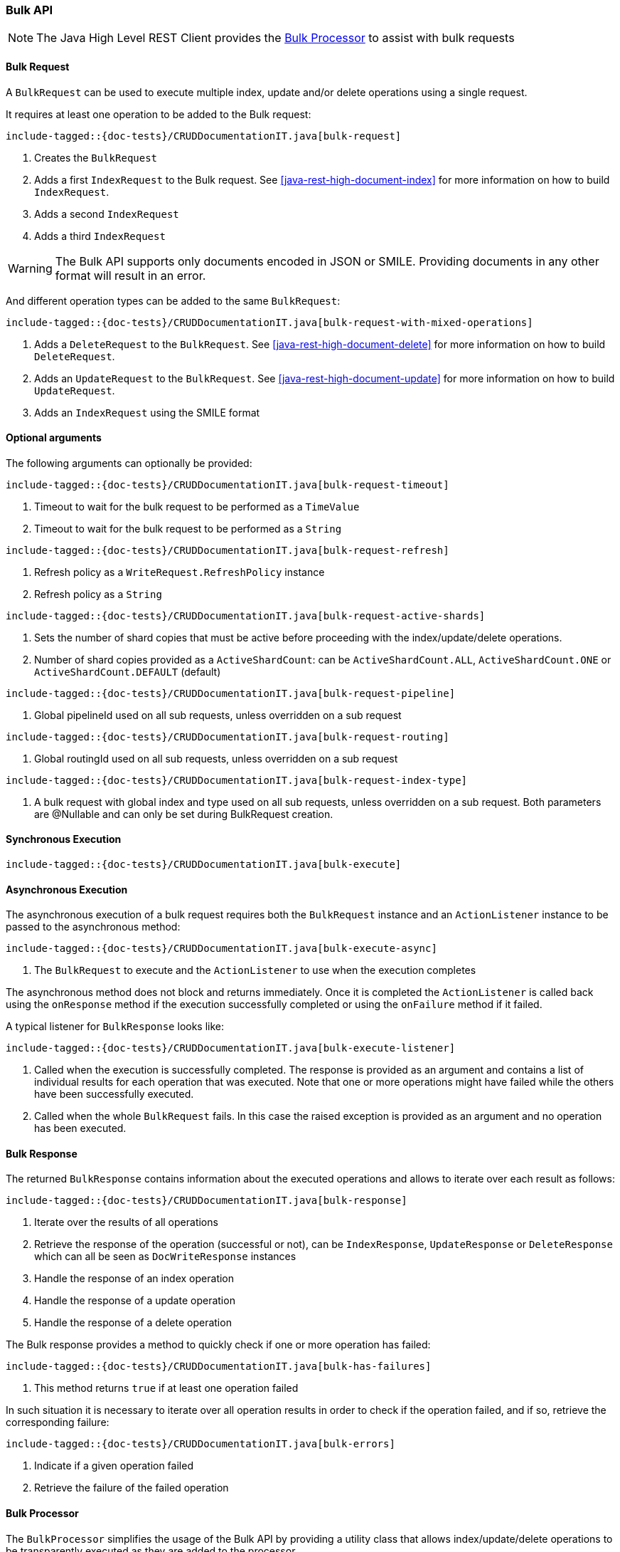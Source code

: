 [[java-rest-high-document-bulk]]
=== Bulk API

NOTE: The Java High Level REST Client provides the <<java-rest-high-document-bulk-processor>> to assist with bulk requests

[[java-rest-high-document-bulk-request]]
==== Bulk Request

A `BulkRequest` can be used to execute multiple index, update and/or delete
operations using a single request.

It requires at least one operation to be added to the Bulk request:

["source","java",subs="attributes,callouts,macros"]
--------------------------------------------------
include-tagged::{doc-tests}/CRUDDocumentationIT.java[bulk-request]
--------------------------------------------------
<1> Creates the `BulkRequest`
<2> Adds a first `IndexRequest` to the Bulk request. See <<java-rest-high-document-index>>
for more information on how to build `IndexRequest`.
<3> Adds a second `IndexRequest`
<4> Adds a third `IndexRequest`

WARNING: The Bulk API supports only documents encoded in JSON or SMILE. Providing documents
 in any other format will result in an error.

And different operation types can be added to the same `BulkRequest`:

["source","java",subs="attributes,callouts,macros"]
--------------------------------------------------
include-tagged::{doc-tests}/CRUDDocumentationIT.java[bulk-request-with-mixed-operations]
--------------------------------------------------
<1> Adds a `DeleteRequest` to the `BulkRequest`. See <<java-rest-high-document-delete>>
for more information on how to build `DeleteRequest`.
<2> Adds an `UpdateRequest` to the `BulkRequest`. See <<java-rest-high-document-update>>
for more information on how to build `UpdateRequest`.
<3> Adds an `IndexRequest` using the SMILE format

==== Optional arguments
The following arguments can optionally be provided:

["source","java",subs="attributes,callouts,macros"]
--------------------------------------------------
include-tagged::{doc-tests}/CRUDDocumentationIT.java[bulk-request-timeout]
--------------------------------------------------
<1> Timeout to wait for the bulk request to be performed as a `TimeValue`
<2> Timeout to wait for the bulk request to be performed as a `String`

["source","java",subs="attributes,callouts,macros"]
--------------------------------------------------
include-tagged::{doc-tests}/CRUDDocumentationIT.java[bulk-request-refresh]
--------------------------------------------------
<1> Refresh policy as a `WriteRequest.RefreshPolicy` instance
<2> Refresh policy as a `String`

["source","java",subs="attributes,callouts,macros"]
--------------------------------------------------
include-tagged::{doc-tests}/CRUDDocumentationIT.java[bulk-request-active-shards]
--------------------------------------------------
<1> Sets the number of shard copies that must be active before proceeding with
the index/update/delete operations.
<2> Number of shard copies provided as a `ActiveShardCount`: can be `ActiveShardCount.ALL`,
`ActiveShardCount.ONE` or `ActiveShardCount.DEFAULT` (default)

["source","java",subs="attributes,callouts,macros"]
--------------------------------------------------
include-tagged::{doc-tests}/CRUDDocumentationIT.java[bulk-request-pipeline]
--------------------------------------------------
<1> Global pipelineId used on all sub requests, unless overridden on a sub request

["source","java",subs="attributes,callouts,macros"]
--------------------------------------------------
include-tagged::{doc-tests}/CRUDDocumentationIT.java[bulk-request-routing]
--------------------------------------------------
<1> Global routingId used on all sub requests, unless overridden on a sub request

["source","java",subs="attributes,callouts,macros"]
--------------------------------------------------
include-tagged::{doc-tests}/CRUDDocumentationIT.java[bulk-request-index-type]
--------------------------------------------------
<1> A bulk request with global index and type used on all sub requests, unless overridden on a sub request.
Both parameters are @Nullable and can only be set during BulkRequest creation.

[[java-rest-high-document-bulk-sync]]
==== Synchronous Execution

["source","java",subs="attributes,callouts,macros"]
--------------------------------------------------
include-tagged::{doc-tests}/CRUDDocumentationIT.java[bulk-execute]
--------------------------------------------------

[[java-rest-high-document-bulk-async]]
==== Asynchronous Execution

The asynchronous execution of a bulk request requires both the `BulkRequest`
instance and an `ActionListener` instance to be passed to the asynchronous
method:

["source","java",subs="attributes,callouts,macros"]
--------------------------------------------------
include-tagged::{doc-tests}/CRUDDocumentationIT.java[bulk-execute-async]
--------------------------------------------------
<1> The `BulkRequest` to execute and the `ActionListener` to use when
the execution completes

The asynchronous method does not block and returns immediately. Once it is
completed the `ActionListener` is called back using the `onResponse` method
if the execution successfully completed or using the `onFailure` method if
it failed.

A typical listener for `BulkResponse` looks like:

["source","java",subs="attributes,callouts,macros"]
--------------------------------------------------
include-tagged::{doc-tests}/CRUDDocumentationIT.java[bulk-execute-listener]
--------------------------------------------------
<1> Called when the execution is successfully completed. The response is
provided as an argument and contains a list of individual results for each
operation that was executed. Note that one or more operations might have
failed while the others have been successfully executed.
<2> Called when the whole `BulkRequest` fails. In this case the raised
exception is provided as an argument and no operation has been executed.

[[java-rest-high-document-bulk-response]]
==== Bulk Response

The returned `BulkResponse` contains information about the executed operations and
 allows to iterate over each result as follows:

["source","java",subs="attributes,callouts,macros"]
--------------------------------------------------
include-tagged::{doc-tests}/CRUDDocumentationIT.java[bulk-response]
--------------------------------------------------
<1> Iterate over the results of all operations
<2> Retrieve the response of the operation (successful or not), can be `IndexResponse`,
`UpdateResponse` or `DeleteResponse` which can all be seen as `DocWriteResponse` instances
<3> Handle the response of an index operation
<4> Handle the response of a update operation
<5> Handle the response of a delete operation

The Bulk response provides a method to quickly check if one or more operation has failed:
["source","java",subs="attributes,callouts,macros"]
--------------------------------------------------
include-tagged::{doc-tests}/CRUDDocumentationIT.java[bulk-has-failures]
--------------------------------------------------
<1> This method returns `true` if at least one operation failed

In such situation it is necessary to iterate over all operation results in order to check
 if the operation failed, and if so, retrieve the corresponding failure:
["source","java",subs="attributes,callouts,macros"]
--------------------------------------------------
include-tagged::{doc-tests}/CRUDDocumentationIT.java[bulk-errors]
--------------------------------------------------
<1> Indicate if a given operation failed
<2> Retrieve the failure of the failed operation

[[java-rest-high-document-bulk-processor]]
==== Bulk Processor

The `BulkProcessor` simplifies the usage of the Bulk API by providing
a utility class that allows index/update/delete operations to be
transparently executed as they are added to the processor.

In order to execute the requests, the `BulkProcessor` requires the following
components:

`RestHighLevelClient`:: This client is used to execute the `BulkRequest`
and to retrieve the `BulkResponse`
`BulkProcessor.Listener`:: This listener is called before and after
every `BulkRequest` execution or when a `BulkRequest` failed

Then the `BulkProcessor.builder` method can be used to build a new `BulkProcessor`:
["source","java",subs="attributes,callouts,macros"]
--------------------------------------------------
include-tagged::{doc-tests}/CRUDDocumentationIT.java[bulk-processor-init]
--------------------------------------------------
<1> Create the `BulkProcessor.Listener`
<2> This method is called before each execution of a `BulkRequest`
<3> This method is called after each execution of a `BulkRequest`
<4> This method is called when a `BulkRequest` failed
<5> Create the `BulkProcessor` by calling the `build()` method from
the `BulkProcessor.Builder`. The `RestHighLevelClient.bulkAsync()`
method will be used to execute the `BulkRequest` under the hood.

The `BulkProcessor.Builder` provides methods to configure how the `BulkProcessor`
should handle requests execution:
["source","java",subs="attributes,callouts,macros"]
--------------------------------------------------
include-tagged::{doc-tests}/CRUDDocumentationIT.java[bulk-processor-options]
--------------------------------------------------
<1> Set when to flush a new bulk request based on the number of
actions currently added (defaults to 1000, use -1 to disable it)
<2> Set when to flush a new bulk request based on the size of
actions currently added (defaults to 5Mb, use -1 to disable it)
<3> Set the number of concurrent requests allowed to be executed
(default to 1, use 0 to only allow the execution of a single request)
<4> Set a flush interval flushing any `BulkRequest` pending if the
interval passes (defaults to not set)
<5> Set a constant back off policy that initially waits for 1 second
and retries up to 3 times. See `BackoffPolicy.noBackoff()`,
`BackoffPolicy.constantBackoff()` and `BackoffPolicy.exponentialBackoff()`
for more options.

Once the `BulkProcessor` is created requests can be added to it:
["source","java",subs="attributes,callouts,macros"]
--------------------------------------------------
include-tagged::{doc-tests}/CRUDDocumentationIT.java[bulk-processor-add]
--------------------------------------------------

The requests will be executed by the `BulkProcessor`, which takes care of
calling the `BulkProcessor.Listener` for every bulk request.

The listener provides methods to access to the `BulkRequest` and the `BulkResponse`:
["source","java",subs="attributes,callouts,macros"]
--------------------------------------------------
include-tagged::{doc-tests}/CRUDDocumentationIT.java[bulk-processor-listener]
--------------------------------------------------
<1> Called before each execution of a `BulkRequest`, this method allows
to know the number of operations that are going to be executed within the `BulkRequest`
<2> Called after each execution of a `BulkRequest`, this method allows
to know if the `BulkResponse` contains errors
<3> Called if the `BulkRequest` failed, this method allows to know
the failure

Once all requests have been added to the `BulkProcessor`, its instance needs to
be closed using one of the two available closing methods.

The `awaitClose()` method can be used to wait until all requests have been processed
 or the specified waiting time elapses:
["source","java",subs="attributes,callouts,macros"]
--------------------------------------------------
include-tagged::{doc-tests}/CRUDDocumentationIT.java[bulk-processor-await]
--------------------------------------------------
<1> The method returns `true` if all bulk requests completed and `false` if the
waiting time elapsed before all the bulk requests completed

The `close()` method can be used to immediately close the `BulkProcessor`:
["source","java",subs="attributes,callouts,macros"]
--------------------------------------------------
include-tagged::{doc-tests}/CRUDDocumentationIT.java[bulk-processor-close]
--------------------------------------------------

Both methods flush the requests added to the processor before closing the processor
and also forbid any new request to be added to it.

